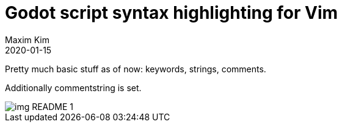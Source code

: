 ﻿= Godot script syntax highlighting for Vim
:author: Maxim Kim
:compress:
:experimental:
:toc: left
:toclevels: 3
:icons: font
:autofit-option:
:sectnums:
:sectnumlevels: 4
:source-highlighter: rouge
:rouge-style: github
:!source-linenums-option:
:revdate: 2020-01-15
:imagesdir: images
:pdf-style: default
:doctype: article
:chapter-label:


Pretty much basic stuff as of now: keywords, strings, comments.

Additionally commentstring is set.

image::img_README_1.png[]
